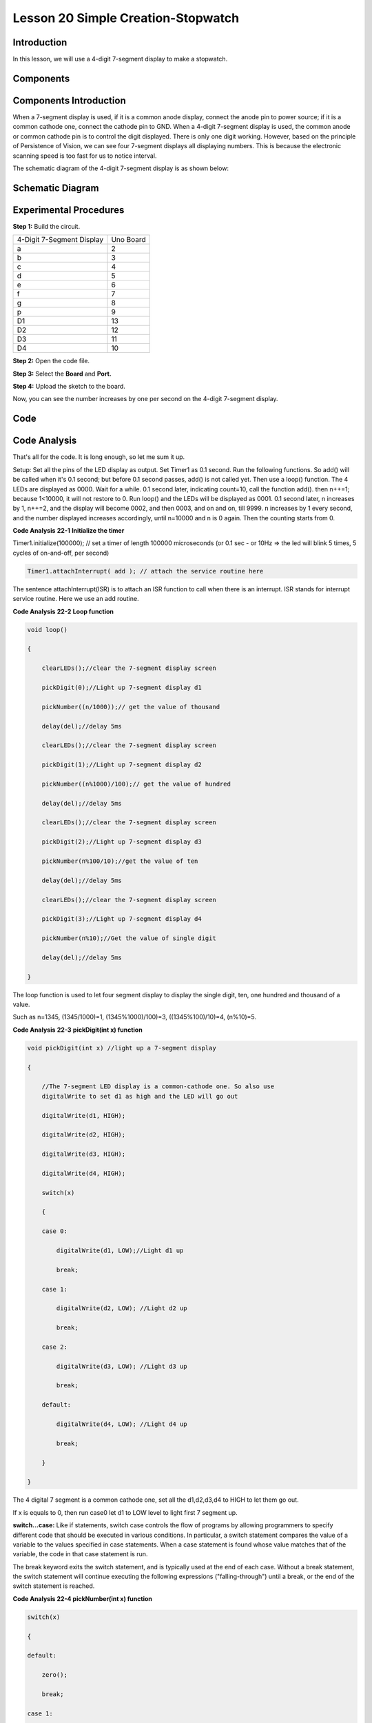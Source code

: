 Lesson 20 Simple Creation-Stopwatch
========================================

Introduction
---------------------

In this lesson, we will use a 4-digit 7-segment display to make a
stopwatch.

Components
-----------------

.. image:: media_uno/uno24.png
    :align: center


Components Introduction
---------------------------------

When a 7-segment display is used, if it is a common anode display,
connect the anode pin to power source; if it is a common cathode one,
connect the cathode pin to GND. When a 4-digit 7-segment display is
used, the common anode or common cathode pin is to control the digit
displayed. There is only one digit working. However, based on the
principle of Persistence of Vision, we can see four 7-segment displays
all displaying numbers. This is because the electronic scanning speed is
too fast for us to notice interval.

The schematic diagram of the 4-digit 7-segment display is as shown
below:

.. image:: media_uno/image176.png
   :width: 3.25972in
   :height: 2.87986in
   :align: center

Schematic Diagram
-------------------------

.. image:: media_uno/image177.png



Experimental Procedures
-----------------------------------

**Step 1:** Build the circuit.

========================= =========
4-Digit 7-Segment Display Uno Board
a                         2
b                         3
c                         4
d                         5
e                         6
f                         7
g                         8
p                         9
D1                        13
D2                        12
D3                        11
D4                        10
========================= =========

.. image:: media_uno/image178.png

   

**Step 2:** Open the code file.

**Step 3:** Select the **Board** and **Port.**

**Step 4:** Upload the sketch to the board.

Now, you can see the number increases by one per second on the 4-digit
7-segment display.

.. image:: media_uno/image179.jpeg
   :alt: 19
   :width: 6.47292in
   :height: 4.69375in
   :align: center

Code
--------

.. raw:: html

    <iframe src=https://create.arduino.cc/editor/sunfounder01/f3d5a253-7941-40f1-a475-5a90871f06dc/preview?embed style="height:510px;width:100%;margin:10px 0" frameborder=0></iframe>

Code Analysis
-------------------

That's all for the code. It is long enough, so let me sum it up.

Setup: Set all the pins of the LED display as output. Set Timer1 as 0.1
second. Run the following functions. So add() will be called when it's
0.1 second; but before 0.1 second passes, add() is not called yet. Then
use a loop() function. The 4 LEDs are displayed as 0000. Wait for a
while. 0.1 second later, indicating count=10, call the function add().
then n++=1; because 1<10000, it will not restore to 0. Run loop() and
the LEDs will be displayed as 0001. 0.1 second later, n increases by 1,
n++=2, and the display will become 0002, and then 0003, and on and on,
till 9999. n increases by 1 every second, and the number displayed
increases accordingly, until n=10000 and n is 0 again. Then the counting
starts from 0.

**Code Analysis** **22-1** **Initialize the timer**

Timer1.initialize(100000); // set a timer of length 100000 microseconds
(or 0.1 sec - or 10Hz => the led will blink 5 times, 5 cycles of
on-and-off, per second)

.. code-block:: arduino

    Timer1.attachInterrupt( add ); // attach the service routine here

The sentence attachInterrupt(ISR) is to attach an ISR function to call
when there is an interrupt. ISR stands for interrupt service routine.
Here we use an add routine.

**Code Analysis** **22-2** **Loop function**

.. code-block:: arduino

    void loop()

    {

        clearLEDs();//clear the 7-segment display screen

        pickDigit(0);//Light up 7-segment display d1

        pickNumber((n/1000));// get the value of thousand

        delay(del);//delay 5ms

        clearLEDs();//clear the 7-segment display screen

        pickDigit(1);//Light up 7-segment display d2

        pickNumber((n%1000)/100);// get the value of hundred

        delay(del);//delay 5ms

        clearLEDs();//clear the 7-segment display screen

        pickDigit(2);//Light up 7-segment display d3

        pickNumber(n%100/10);//get the value of ten

        delay(del);//delay 5ms

        clearLEDs();//clear the 7-segment display screen

        pickDigit(3);//Light up 7-segment display d4

        pickNumber(n%10);//Get the value of single digit

        delay(del);//delay 5ms

    }

The loop function is used to let four segment display to display the
single digit, ten, one hundred and thousand of a value.

Such as n=1345, (1345/1000)=1, (1345%1000)/100)=3, ((1345%100)/10)=4, (n%10)=5.

**Code Analysis** **22-3** **pickDigit(int x) function**

.. code-block:: arduino

    void pickDigit(int x) //light up a 7-segment display

    {

        //The 7-segment LED display is a common-cathode one. So also use
        digitalWrite to set d1 as high and the LED will go out

        digitalWrite(d1, HIGH);

        digitalWrite(d2, HIGH);

        digitalWrite(d3, HIGH);

        digitalWrite(d4, HIGH);

        switch(x)

        {

        case 0:

            digitalWrite(d1, LOW);//Light d1 up

            break;

        case 1:

            digitalWrite(d2, LOW); //Light d2 up

            break;

        case 2:

            digitalWrite(d3, LOW); //Light d3 up

            break;

        default:

            digitalWrite(d4, LOW); //Light d4 up

            break;

        }

    }

The 4 digital 7 segment is a common cathode one, set all the d1,d2,d3,d4
to HIGH to let them go out.

If x is equals to 0, then run case0 let d1 to LOW level to light first 7
segment up.

**switch...case:** Like if statements, switch case controls the flow of
programs by allowing programmers to specify different code that should
be executed in various conditions. In particular, a switch statement
compares the value of a variable to the values specified in case
statements. When a case statement is found whose value matches that of
the variable, the code in that case statement is run.

The break keyword exits the switch statement, and is typically used at
the end of each case. Without a break statement, the switch statement
will continue executing the following expressions ("falling-through")
until a break, or the end of the switch statement is reached.

**Code Analysis 22-4 pickNumber(int x) function**

.. code-block:: arduino

    switch(x)

    {

    default:

        zero();

        break;

    case 1:

        one();

        break;

    case 2:

        two();

        break;

    case 3:

        three();

        .......

The function is to control the LED to display numbers. Call zero(),
one() until the nine() function to display 0-9 numbers.

Use zero() as an example:

The function void zero is to control the high/low level of LED. Use
digitalWrite to set a to f as high, g as low. Based on the pin diagram
just mentioned, when a to f is high and g is low, the number 0 will be
displayed.

.. code-block:: arduino

    void zero() //the 7-segment led display 0

    {

        digitalWrite(a, HIGH);

        digitalWrite(b, HIGH);

        digitalWrite(c, HIGH);

        digitalWrite(d, HIGH);

        digitalWrite(e, HIGH);

        digitalWrite(f, HIGH);

        digitalWrite(g, LOW);

    }

**Code Analysis 23-5 clearLEDs() function**

.. code-block:: arduino

    void clearLEDs() //clear the 7-segment display screen

    {

        digitalWrite(a, LOW);

        digitalWrite(b, LOW);

        digitalWrite(c, LOW);

        digitalWrite(d, LOW);

        digitalWrite(e, LOW);

        digitalWrite(f, LOW);

        digitalWrite(g, LOW);

    }

Write all pins a-p to LOW level, let the 7-segment digital display go
out.

**Code Analysis 22-6 add() function**

.. code-block:: arduino

    void add()

    {

        // Toggle LED

        count ++; 
        /* The original value of count is 0. count++=1; 
        keep the counting till 10, because one LED can display a maximum of 9.*/

        if(count == 10) 
        // If count=10, which is 1 second, the following statement will be run.

        {

            count = 0; //which means count from 0

            n ++; //then n++=1

            if(n == 10000) //When n=10000,

            {

                n = 0; //n restores to 0.

            }

        }

    }